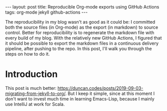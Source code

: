 #+OPTIONS: toc:nil
#+BEGIN_EXPORT html
---
layout:     post
title:      Reproducible Org-mode exports using GitHub Actions
tags:       org-mode jekyll github-actions
---
#+END_EXPORT

The reproducibility in my blog wasn't as good as it could be: I committed both the source files (in Org-mode) as the export (in markdown) to source control.
Better for reproducibility is to regenerate the markdown file with every build of my blog.
With the relatively new GitHub Actions, I figured that it should be possible to export the markdown files in a continuous delivery pipeline, after pushing to the repo.
In this post, I'll walk you through the steps on how to do it.

* Introduction
This post is much better: https://duncan.codes/posts/2019-09-03-migrating-from-jekyll-to-org/.
But I keep it simple, since at this moment I don't want to invest much time in learning Emacs-Lisp, because I mainly use IntelliJ at work for Scala.
